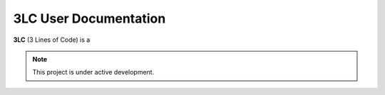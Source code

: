 3LC User Documentation
===================================

**3LC** (3 Lines of Code) is a 

.. note::

   This project is under active development.


